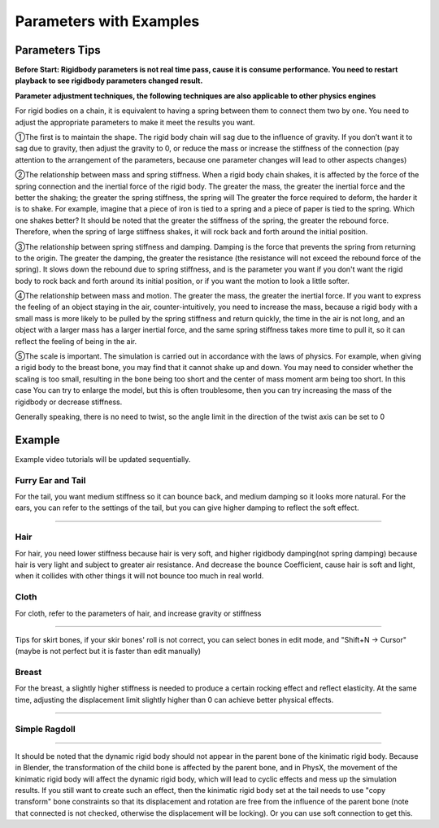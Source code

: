 Parameters with Examples
==============================

Parameters Tips
------------------------

**Before Start: Rigidbody parameters is not real time pass, cause it is consume performance. You need to restart playback to see rigidbody parameters changed result.**

**Parameter adjustment techniques, the following techniques are also applicable to other physics engines**

For rigid bodies on a chain, it is equivalent to having a spring between them to connect them two by one. You need to adjust the appropriate parameters to make it meet the results you want.

①The first is to maintain the shape. The rigid body chain will sag due to the influence of gravity. If you don’t want it to sag due to gravity, then adjust the gravity to 0, or reduce the mass or increase the stiffness of the connection (pay attention to the arrangement of the parameters, because one parameter changes will lead to other aspects changes)

②The relationship between mass and spring stiffness. When a rigid body chain shakes, it is affected by the force of the spring connection and the inertial force of the rigid body. The greater the mass, the greater the inertial force and the better the shaking; the greater the spring stiffness, the spring will The greater the force required to deform, the harder it is to shake. For example, imagine that a piece of iron is tied to a spring and a piece of paper is tied to the spring. Which one shakes better? It should be noted that the greater the stiffness of the spring, the greater the rebound force. Therefore, when the spring of large stiffness shakes, it will rock back and forth around the initial position.

③The relationship between spring stiffness and damping. Damping is the force that prevents the spring from returning to the origin. The greater the damping, the greater the resistance (the resistance will not exceed the rebound force of the spring). It slows down the rebound due to spring stiffness, and is the parameter you want if you don't want the rigid body to rock back and forth around its initial position, or if you want the motion to look a little softer.

④The relationship between mass and motion. The greater the mass, the greater the inertial force. If you want to express the feeling of an object staying in the air, counter-intuitively, you need to increase the mass, because a rigid body with a small mass is more likely to be pulled by the spring stiffness and return quickly, the time in the air is not long, and an object with a larger mass has a larger inertial force, and the same spring stiffness takes more time to pull it, so it can reflect the feeling of being in the air.

⑤The scale is important. The simulation is carried out in accordance with the laws of physics. For example, when giving a rigid body to the breast bone, you may find that it cannot shake up and down. You may need to consider whether the scaling is too small, resulting in the bone being too short and the center of mass moment arm being too short. In this case You can try to enlarge the model, but this is often troublesome, then you can try increasing the mass of the rigidbody or decrease stiffness.

Generally speaking, there is no need to twist, so the angle limit in the direction of the twist axis can be set to 0


Example
------------

Example video tutorials will be updated sequentially.

Furry Ear and Tail
^^^^^^^^^^^^^^^^^^^^^^^
For the tail, you want medium stiffness so it can bounce back, and medium damping so it looks more natural.
For the ears, you can refer to the settings of the tail, but you can give higher damping to reflect the soft effect.

.. raw:: html

    <video width="100%" controls src="../video/sakamoto_demo.mp4">
      Your browser does not support the video tag.
    </video>

......

Hair
^^^^^^^^^^^^^^^^^^^^^^^
For hair, you need lower stiffness because hair is very soft, and higher rigidbody damping(not spring damping) because hair is very light and subject to greater air resistance. And decrease the bounce Coefficient, cause hair is soft and light, when it collides with other things it will not bounce too much in real world.

Cloth
^^^^^^^^^^^^^^^^^^^^^^^
For cloth, refer to the parameters of hair, and increase gravity or stiffness

.. raw:: html

    <video width="100%" controls src="../video/ballet_demo.mp4">
      Your browser does not support the video tag.
    </video>

......

Tips for skirt bones, if your skir bones' roll is not correct, you can select bones in edit mode, and "Shift+N -> Cursor" (maybe is not perfect but it is faster than edit manually)

Breast
^^^^^^^^^^^^^^^^^^^^^^^
For the breast, a slightly higher stiffness is needed to produce a certain rocking effect and reflect elasticity. At the same time, adjusting the displacement limit slightly higher than 0 can achieve better physical effects.

.. raw:: html

    <video width="100%" controls src="../video/pudding_demo.mp4">
      Your browser does not support the video tag.
    </video>

......

Simple Ragdoll
^^^^^^^^^^^^^^^^^^^^^^^

.. raw:: html

    <video width="100%" controls src="../video/ragdoll_demo.mp4">
      Your browser does not support the video tag.
    </video>

......

It should be noted that the dynamic rigid body should not appear in the parent bone of the kinimatic rigid body. Because in Blender, the transformation of the child bone is affected by the parent bone, and in PhysX, the movement of the kinimatic rigid body will affect the dynamic rigid body, which will lead to cyclic effects and mess up the simulation results. If you still want to create such an effect, then the kinimatic rigid body set at the tail needs to use "copy transform" bone constraints so that its displacement and rotation are free from the influence of the parent bone (note that connected is not checked, otherwise the displacement will be locking). Or you can use soft connection to get this.


.. raw:: html

    <a href="../project/necklace.blend" download>Necklance Example</a>